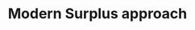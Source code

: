 :PROPERTIES:
:ID:       fbb6c1d6-a334-4097-b763-82a15754b44a
:END:
#+title: Modern Surplus approach
#+filetags: :SraffianTheory:

#+HUGO_AUTO_SET_LASTMOD: t
#+hugo_base_dir: ~/BrainDump/
#+hugo_section: notes
#+HUGO_TAGS: wiki placeholder

#+OPTIONS: num:nil ^:{} toc:nil
